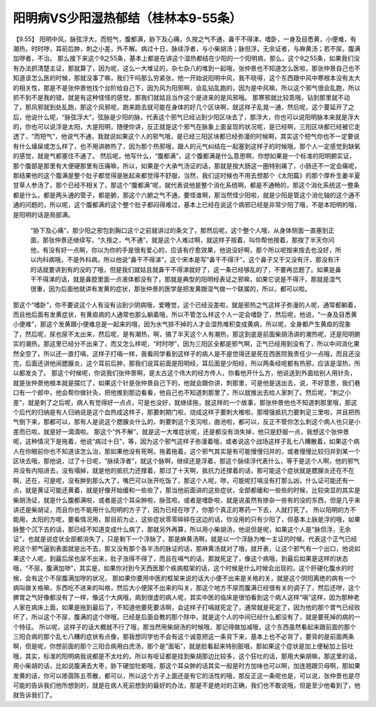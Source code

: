 阳明病VS少阳湿热郁结（桂林本9-55条）
====================================

【9.55】  阳明中风，脉弦浮大，而短气，腹都满，胁下及心痛，久按之气不通，鼻干不得涕，嗜卧，一身及目悉黄，小便难，有潮热，时时哕，耳前后肿，刺之小差，外不解。病过十日，脉续浮者，与小柴胡汤；脉但浮，无余证者，与麻黄汤；若不尿，腹满加哕者，不治。
那么接下来这个9之55条，基本上都是在讲这个湿热都结在少阳的一个阳明病，那么，这个9之55条，如果我们没有办法抓清楚主证，那就算了，因为呢，这么一大堆证的，杂七杂八的堆到一起哦，张仲景也不知道怎么医啦，那张仲景自己也不知道该怎么医的时候，那就没事了嘛，我们干吗那么穷紧张，他一开始说阳明中风，我不晓得，这个东西跟中风中寒根本没有太大的相关性，那是不是张仲景他找个台阶给自己下，因为风为阳邪啊，会乱钻乱跑的，因为是中风嘛，所以这个邪气很会乱跑，所以抓不到不是我的错，就是有这种怪怪的感觉，那我们就姑且当作这个是进来的是风邪哦。
那寒邪就比较乖哦，钻到那里就不动了，那风邪就到处乱跑，那这个风邪呢，跑来跑去就可能在身体的好几个区块啊，就这样子乱晃一通，然后呢，这个蔓延开了之后，他说什么呢，“脉弦浮大”，弦脉是少阳的脉，代表这个邪气已经沾到少阳区块去了，那浮大，你也可以说阳明脉本来就是浮大的，你也可以说浮是太阳，大是阳明，随便你讲，反正就是这个邪气在脉象上面呈现的状况呢，是已经啊，三阳区块都已经被它走透了，“而短气”，他说气不通，我就说如果这个人的邪气哦，是已经三阳区块都已经弥漫的时候啊，其实这个短气你也不一定要说有什么燥屎或怎么样了，也不用讲肺热了，因为那个热邪哦，跟人的元气纠结在一起塞到这样子的时候哦，那个人一定感觉到缺氧的感觉，就是气都塞住不通了。
然后呢，他写什么，“腹都满”，这个腹都满是什么意思啊，你想如果是一个标准的阳明腑实证，那个腹部是那里有大便硬那里有压痛嘛，所以，如果是个大承气汤证的话，那就是按大肠这一圈特别痛了，小肠还不一定会痛呢，那结果他的这个腹满是整个肚子都觉得是胀起来都觉得不舒服，当然，我们这时候也不用去想那个《太阳篇》的那个厚朴生姜半夏甘草人参汤了，那个已经不相关了，那这个“腹都满”呢，就代表说他是整个消化系统啊，都是不通畅的，那这个消化系统这一整条都是什么，都是两头通的管子，都是腑，那这个六腑之气不通，要怪谁啊，那当然怪少阳啦，就是少阳是管这个消化轴的这个通不通的问题的，所以呢，这个腹都满的这个整个肚子都闷得难过，基本上已经在说这个病邪已经是非常少阳了哦，不是本阳明的哦，是阳明的话是局部满。
 “胁下及心痛”，那少阳之邪包到胸口这个之前就讲过的条文了，那然后呢，这个整个人哦，从身体侧面一直塞到正面，那张仲景还继续写，“久按之，气不通”，就是这个人难过啊，就这样子按着，叫你帮他按着，那按了半天你问他，有没有好一点啊，你以为你的手是很有爱心的，应该有疗愈效果，他说没好啊，那个所以呢按来按去也没好，所以内科病哦，不是外科病，所以他说“鼻干不得涕”，这个宋本是写“鼻干不得汗”，这个鼻子又干又没有汗，那没有汗的话就要讲到有的没的了哦，但是我们就姑且就鼻干不得涕就好了，这一条已经够乱的了，不要再岔题了。如果是鼻干不得涕的话，就是鼻腔里面一点液体都没有了，那就是典型的阳明经表证之邪嘛，如果它说是不得汗，那就是湿气很重，因为后面他就讲有发黄的症状，那张仲景的医学是把发黄跟湿气做一个联属的，所以，都可以啦。
那这个“嗜卧”，你不要说这个人有没有沾到少阴病哦，爱睡觉，这个已经没差啦，就是邪热之气这样子弥漫的人呢，通常都躺着，而且他后面有发黄症状，有黄疸病的人通常也那么躺着哦，所以不管怎么样这个人一定会嗜卧了，然后呢，他说，“一身及目悉黄小便难”，那这个发黄跟小便难总是一起来的哦，因为水气排不掉的人才会湿热堆积变成黄病，所以呢，全身都产生黄疸的现象了，然后呢，尿也尿不太出来，然后呢，是有潮热，啊，搞了半天这个人有潮热，那这到底是前面柴胡汤讲的潮热呢，还是阳明腑实的潮热，那这里已经分不出来了，而又怎么样呢，“时时哕”，因为三阳区全都是邪气啊，正气已经用到没有了，所以中间消化果然全空了，所以还一直打嗝，这样子打嗝一样，我看同学看到这样子的病人是不是觉得还是死在西医院我责任少一点哦，而且还没完，后面还讲他闹腮腺炎，这个耳前后肿，那我们说耳前面是阳明经，耳后面是少阳经，所以两条经呢都有热邪，应该是湿热，所以都发炎了。
那这个时候呢，你说我们张仲景啊，是太古这个伟大的经方传人，你看他开什么方，他说送到外面给别人用针灸，就是张仲景他根本就是摆烂了，如果这个针是张仲景自己下的，他就会跟你讲，刺那里，可是他是送出去，说，不好意思，我们巷口有一个郎中，他会帮你做针灸，把他推到那边看看，他自己也不知道刺那里了，所以就推出去给人家刺了。然后呢，“刺之小差”，就是刺了之后呢，病人有觉得好一点点，可是也没好，就继续拖，就这样的一个故事，那张仲景他也不知道刺那里哦，那这个后代的归纳是有人归纳说是这个血热成这样子，那要刺期门啦，烧成这样子要刺大椎啦，那增强抵抗力要刺足三里啦，并且把热气倒下来，那都可以，那有人是说这个腮腺炎什么的，刺要刺这个支沟啦，曲池啦，都可以，反正不管你怎么刺这个病人也只是小差而已啦，就是好一滴滴啦。
那这个“外不解”，就是这一大堆症状呢，还是都没有消失掉，他只是舒服一点，我想这个张仲景呢，这种情况下是拖着，他说“病过十日”，等，因为这个邪气这样子弥漫着哦，或者说这个战场这样子乱七八糟散着，如果这个病人在你眼前你也不知道该怎么治，那如果他没有死啊，拖着拖着，这个邪气其实是有可能慢慢归并的，或者慢慢比较归并到某一个区块去哦，那他说，过了十日呢，“脉续浮者”，就这个脉啊，继续还是浮着，那这个脉续浮代表什么，等于是这个人啊，他的邪气并没有内陷进去，没有塌掉，就是他的抵抗力还撑着，那过了十天啊，抵抗力还撑着的话，那可能这个症状就是腮腺炎还在不在啊，还在，可是呢，没有肿到那么大了，嘴巴可以张开吃饭了，那这个人呢，哕，可能呢打嗝没有打那么凶，什么证可能还有一点，就是黄证可能还黄着，就是好像开始缓和一些些了，那当他前面讲的这些症状，全部都缓和一些些的时候，比较突显的其实是柴胡汤证，就是什么腹都满啦，或者是这个耳朵肿啦，脉弦啦，或者是嗜卧啦，就是说虽然有掺杂一些有的没的东西，但是几乎来讲还是柴胡证，而且你也不能用什么阳明的方子了，因为已经在哕了，你那个真正的寒药一下去，人就打死了。
所以阳明的方不能用，太阳的方呢，要看情况用，那目前为止，这些症状零零碎碎在这边的话，你没用的只有少阳了，但基本上脉是浮的哦，如果脉整个沉下去的话，那已经不知道变成什么病了，那就另外再算，所以用小柴胡汤，他说但是呢，如果这个人是“脉但浮，无余证”，也就是说症状全部都消失了，只是剩下一个浮脉了，那是麻黄汤啊，就是以一个浮脉为唯一主证的时候，代表这个正气已经把这个邪气逼到表面就是出不去，那又没有那个各半汤的脉证的话，那麻黄汤就对了哦，就开表，让这个邪气有一个出口，他说如果这个人呢，到最后尿也尿不出来，肚子涨得不得了，而且在嗝气的话，那就死定了，像这个病哦，到最后如果是这样的状态哦，“不尿，腹满加哕”，其实是，如果你对到今天西医那个疾病框架的话，这个时候是什么时候会出现的，这个肝硬化腹水的时候，会有这个不尿腹满加哕的状况，
那如果你要用中医的框架来说的话大小便不出来是关格的关，就是这个阴阳离绝的病有一个病叫做关格嘛，东西吃不进来的叫格，然后大小便尿不出来的叫关，那这个地方不尿而腹满已经很有关的调子了，然后还哕，这个脾胃之气好像都没有了一样，像这个大病哦，病到很虚的病人呢，其实中医的临床是很怕看到这个病人这样“嗝”这样，因为那种老人家在病床上面，如果是拖到最后了，不知道他要死要活啊，会这样子打嗝就死定了，通常就是死定了，因为他的那个胃气已经败坏了，所以这个不尿，腹满的这个哕哦，已经是后面会教的那个除中，就是这个人的中间已经什么都没有了，就是要死掉的病的一个特征。
所以呢，这样子的话大概就不行了哦，那当然用柴胡汤的时候哦，那记得做加减哦，这个东西虽然看起来跟前面的那个三阳合病的那个乱七八糟的症状有点像，那我想同学也不会有这个诚意把这一条背下来，基本上也不必背了，要背的是前面两条啊，但是呢，你想前面的那个三阳合病用白虎汤，那个是“面垢”，就是脸看起来特别脏哦，那如果这个症状是加上便秘加上狂吐哦，其实，标准的阳明病我说都是不太吐的，所以有呕证都是挂到柴胡那边比较多，这个狂吐的话，那用大柴胡嘛，那这里的话，用小柴胡的话，比如说腹满去大枣，胁下硬加牡蛎哦，那这个耳朵肿的话其实一般是时方加味也可以啊，加连翘跟贝母啊，那如果发黄的话，你可以掺茵陈五苓散，都可以，所以这个方子上面还是有它的活性的哦，那反正这一条呢也是，可以说，张仲景也是尽可能的告诉我们他所想到的，就是在病人死前想到的最好的办法，那是不是绝对的正确，我们也不敢说哦，但是至少他看到了，他就告诉我们了。
